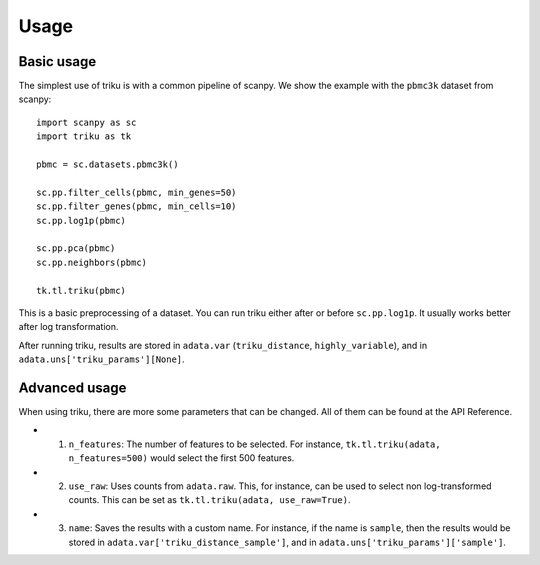 Usage
=====

Basic usage
------------

The simplest use of triku is with a common pipeline of scanpy. We show the
example with the ``pbmc3k`` dataset from scanpy::

    import scanpy as sc
    import triku as tk

    pbmc = sc.datasets.pbmc3k()

    sc.pp.filter_cells(pbmc, min_genes=50)
    sc.pp.filter_genes(pbmc, min_cells=10)
    sc.pp.log1p(pbmc)

    sc.pp.pca(pbmc)
    sc.pp.neighbors(pbmc)

    tk.tl.triku(pbmc)


This is a basic preprocessing of a dataset. You can run triku either after or before
``sc.pp.log1p``. It usually works better after log transformation.

After running triku, results are stored in ``adata.var`` (``triku_distance``, ``highly_variable``), and 
in ``adata.uns['triku_params'][None]``.


Advanced usage
--------------
When using triku, there are more some parameters that can be changed. All of them can be found at the API Reference.

*  1) ``n_features``: The number of features to be selected. For instance, ``tk.tl.triku(adata, n_features=500)`` would select the first 500 features.
*  2) ``use_raw``: Uses counts from ``adata.raw``. This, for instance, can be used to select non log-transformed counts. This can be set as ``tk.tl.triku(adata, use_raw=True)``.
*  3) ``name``: Saves the results with a custom name. For instance, if the name is ``sample``, then the results would be stored in ``adata.var['triku_distance_sample']``, and in ``adata.uns['triku_params']['sample']``.

